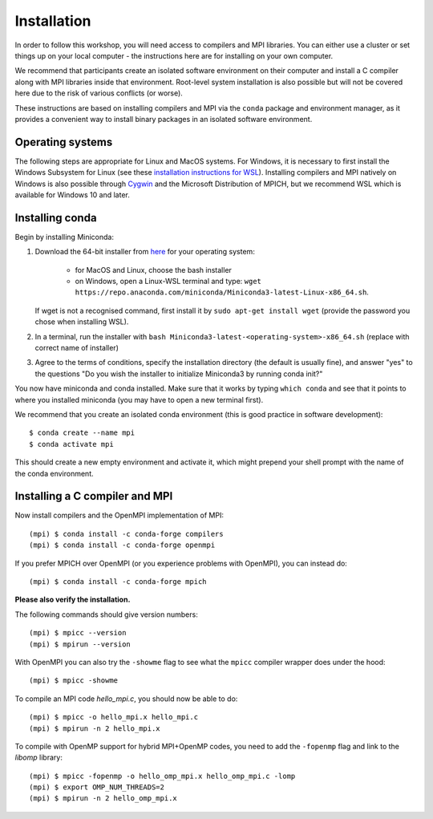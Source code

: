 Installation
============

In order to follow this workshop, you will need access to compilers
and MPI libraries. You can either use a cluster or set things up on
your local computer - the instructions here are for installing on your
own computer.

We recommend that participants create an isolated software environment
on their computer and install a C compiler along with MPI libraries
inside that environment. Root-level system installation is also
possible but will not be covered here due to the risk of various
conflicts (or worse).

These instructions are based on installing compilers and MPI via the
``conda`` package and environment manager, as it provides a convenient
way to install binary packages in an isolated software environment.

Operating systems
^^^^^^^^^^^^^^^^^

The following steps are appropriate for Linux and MacOS systems. For
Windows, it is necessary to first install the Windows Subsystem for
Linux (see these `installation instructions for WSL
<https://docs.microsoft.com/en-us/windows/wsl/install-win10>`_).
Installing compilers and MPI natively on Windows is also possible
through `Cygwin <https://www.cygwin.com/>`__ and the Microsoft
Distribution of MPICH, but we recommend WSL which is available for
Windows 10 and later.


Installing conda
^^^^^^^^^^^^^^^^

Begin by installing Miniconda:

1. Download the 64-bit installer from `here <https://docs.conda.io/en/latest/miniconda.html>`__
   for your operating system:

     - for MacOS and Linux, choose the bash installer
     - on Windows, open a Linux-WSL terminal and type: ``wget https://repo.anaconda.com/miniconda/Miniconda3-latest-Linux-x86_64.sh``.

   If wget is not a recognised command, first install it by ``sudo apt-get install wget`` (provide the password you chose when installing WSL).
2. In a terminal, run the installer with ``bash Miniconda3-latest-<operating-system>-x86_64.sh``
   (replace with correct name of installer)
3. Agree to the terms of conditions, specify the installation directory (the default is
   usually fine), and answer "yes" to the questions "Do you wish the installer to
   initialize Miniconda3 by running conda init?"

You now have miniconda and conda installed. Make sure that it works by
typing ``which conda`` and see that it points to where you installed
miniconda (you may have to open a new terminal first).

We recommend that you create an isolated conda environment (this is
good practice in software development)::

  $ conda create --name mpi
  $ conda activate mpi

This should create a new empty environment and activate it, which
might prepend your shell prompt with the name of the conda environment.

Installing a C compiler and MPI
^^^^^^^^^^^^^^^^^^^^^^^^^^^^^^^

Now install compilers and the OpenMPI
implementation of MPI::

  (mpi) $ conda install -c conda-forge compilers
  (mpi) $ conda install -c conda-forge openmpi

If you prefer MPICH over OpenMPI (or you experience problems with OpenMPI), you can
instead do::

  (mpi) $ conda install -c conda-forge mpich

**Please also verify the installation.**

The following commands should give version numbers::

   (mpi) $ mpicc --version
   (mpi) $ mpirun --version  

With OpenMPI you can also try the ``-showme`` flag to see what the ``mpicc``
compiler wrapper does under the hood::

   (mpi) $ mpicc -showme

To compile an MPI code `hello_mpi.c`, you should now be able to do::

  (mpi) $ mpicc -o hello_mpi.x hello_mpi.c
  (mpi) $ mpirun -n 2 hello_mpi.x
  
To compile with OpenMP support for hybrid MPI+OpenMP codes, you need
to add the ``-fopenmp`` flag and link to the `libomp` library::

  (mpi) $ mpicc -fopenmp -o hello_omp_mpi.x hello_omp_mpi.c -lomp
  (mpi) $ export OMP_NUM_THREADS=2
  (mpi) $ mpirun -n 2 hello_omp_mpi.x

